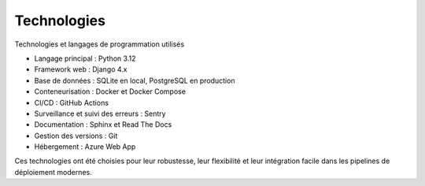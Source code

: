 Technologies
=======================================

Technologies et langages de programmation utilisés

- Langage principal : Python 3.12

- Framework web : Django 4.x

- Base de données : SQLite en local, PostgreSQL en production

- Conteneurisation : Docker et Docker Compose

- CI/CD : GitHub Actions

- Surveillance et suivi des erreurs : Sentry

- Documentation : Sphinx et Read The Docs

- Gestion des versions : Git

- Hébergement : Azure Web App

Ces technologies ont été choisies pour leur robustesse, leur flexibilité et leur intégration facile dans les pipelines
de déploiement modernes.